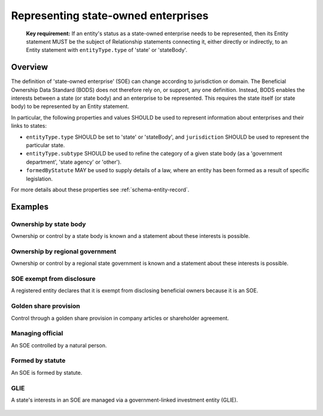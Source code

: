 .. _representing-soes:

Representing state-owned enterprises
========================================

.. highlights::

    **Key requirement:** If an entity's status as a state-owned enterprise needs to be represented, then its Entity statement MUST be the subject of Relationship statements connecting it, either directly or indirectly, to an Entity statement with ``entityType.type`` of 'state' or 'stateBody'.


Overview
------------------------

The definition of 'state-owned enterprise' (SOE) can change according to jurisdiction or domain. The Beneficial Ownership Data Standard (BODS) does not therefore rely on, or support, any one definition. Instead, BODS enables the interests between a state (or state body) and an enterprise to be represented. This requires the state itself (or state body) to be represented by an Entity statement.

In particular, the following properties and values SHOULD be used to represent information about enterprises and their links to states:

* ``entityType.type`` SHOULD be set to 'state' or 'stateBody', and ``jurisdiction`` SHOULD be used to represent the particular state.
* ``entityType.subtype`` SHOULD be used to refine the category of a given state body (as a 'government department', 'state agency' or 'other').
* ``formedByStatute`` MAY be used to supply details of a law, where an entity has been formed as a result of specific legislation.

For more details about these properties see :ref:`schema-entity-record`.

Examples
--------

Ownership by state body
^^^^^^^^^^^^^^^^^^^^^^^

Ownership or control by a state body is known and a statement about these interests is possible.

.. figure:: ../../_assets/SOE-scenario1.svg
   :alt: Entity statement (with entityType type 'registeredEntity') is connected via a Relationship statement to an Entity statement (with entityType type 'stateBody' and jurisdiction 'gb').
   :figwidth: 50%
   :align: center

Ownership by regional government
^^^^^^^^^^^^^^^^^^^^^^^^^^^^^^^^

Ownership or control by a regional state government is known and a statement about these interests is possible.

.. figure:: ../../_assets/SOE-scenario2.svg
   :alt: Entity statement (with entityType type 'registeredEntity') is connected via a Relationship statement to an Entity statement (with entityType type 'state' and jurisdiction 'zm').
   :figwidth: 50%
   :align: center

SOE exempt from disclosure
^^^^^^^^^^^^^^^^^^^^^^^^^^

A registered entity declares that it is exempt from disclosing beneficial owners because it is an SOE.

.. figure:: ../../_assets/SOE-scenario3.svg
   :alt: Entity statement (with entityType type 'registeredEntity') is connected via a Relationship statement to an Entity statement (with entityType type 'state' and jurisdiction 'nl'). The Entity statement with entityType type 'registeredEntity' is also connected to a Relationship statement which has interestedParty.unspecified.reason set to 'noBeneficialOwners' and interestedParty.unspecified.description set to 'Exemption granted on the basis that the declaring entity is a state-owned enterprise'.
   :figwidth: 85%
   :align: center

Golden share provision
^^^^^^^^^^^^^^^^^^^^^^

Control through a golden share provision in company articles or shareholder agreement.

.. figure:: ../../_assets/SOE-scenario4.svg
   :alt: Entity statement (with entityType type 'registeredEntity') is connected via a Relationship statement to an Entity statement (with entityType type 'stateBody' and jurisdiction 'nl'). The Ownership-or-control statement has interests.0.type set to 'controlViaCompanyRulesOrArticles' and interests.0.details set to 'Veto rights over specified company decisions'.
   :figwidth: 50%
   :align: center

Managing official
^^^^^^^^^^^^^^^^^

An SOE controlled by a natural person.

.. figure:: ../../_assets/SOE-scenario5.svg
   :alt: Entity statement (with entityType type 'registeredEntity') is connected via a Relationship statement to an Entity statement (with entityType type 'state' and jurisdiction 'zm'). The Entity statement with entityType type 'registeredEntity' is also connected to a Relationship statement which has interests.0.type set to 'seniorManagingOfficial'. That last Relationship statement is connected to a Person statement with personType set to 'knownPerson'.
   :figwidth: 85%
   :align: center

Formed by statute
^^^^^^^^^^^^^^^^^

An SOE is formed by statute.

.. figure:: ../../_assets/SOE-scenario6.svg
   :alt: Entity statement (with entityType type 'legalEntity', formedByLegislation.name set to 'National Energy Act', and formedByLegislation.date set to '1980-02-01') is connected via a Relationship statement to an Entity statement (with entityType type 'stateBody' and jurisdiction 'zm'). The Ownership-or-control statement has interests.0.type set to 'controlByLegalFramework'.
   :figwidth: 50%
   :align: center

GLIE
^^^^

A state's interests in an SOE are managed via a government-linked investment entity (GLIE).

.. figure:: ../../_assets/SOE-scenario7.svg
   :alt: Entity statement (with entityType type 'registeredEntity') is connected via a Relationship statement to another Entity statement with entityType type 'registeredEntity' and name 'A G.L.I.E'. That latter Entity Statement is connected via a Relationship statement to an Entity statement (with entityType type 'state' and jurisdiction 'gb').
   :figwidth: 50%
   :align: center

